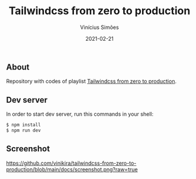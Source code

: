 #+title: Tailwindcss from zero to production
#+author: Vinícius Simões
#+date: 2021-02-21

** About
Repository with codes of playlist [[https://www.youtube.com/playlist?list=PL5f_mz_zU5eXWYDXHUDOLBE0scnuJofO0][Tailwindcss from zero to production]].

** Dev server
In order to start dev server, run this commands in your shell:

#+begin_src sh
  $ npm install
  $ npm run dev
#+end_src

** Screenshot
[[https://github.com/vinikira/tailwindcss-from-zero-to-production/blob/main/docs/screenshot.png?raw=true]]
